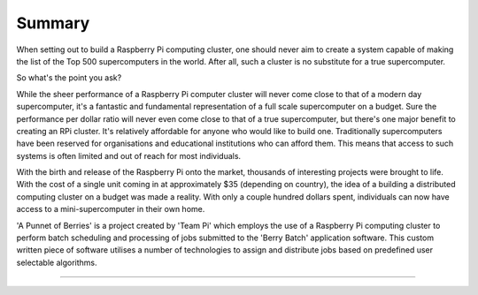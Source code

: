 Summary
=======
When setting out to build a Raspberry Pi computing cluster, one should never 
aim to create a system capable of making the list of the Top 500 supercomputers 
in the world. After all, such a cluster is no substitute for a true
supercomputer.

So what's the point you ask?

While the sheer performance of a Raspberry Pi computer cluster will never come 
close to that of a modern day supercomputer, it's a fantastic and fundamental 
representation of a full scale supercomputer on a budget. Sure the performance 
per dollar ratio will never even come close to that of a true supercomputer, but 
there's one major benefit to creating an RPi cluster. It's relatively affordable 
for anyone who would like to build one. Traditionally supercomputers have been 
reserved for organisations and educational institutions who can afford them. 
This means that access to such systems is often limited and out of reach for 
most individuals.

With the birth and release of the Raspberry Pi onto the market, thousands of 
interesting projects were brought to life. With the cost of a single unit coming
in at approximately $35 (depending on country), the idea of a building a
distributed computing cluster on a budget was made a reality. With only a couple
hundred dollars spent, individuals can now have access to a mini-supercomputer
in their own home.

'A Punnet of Berries' is a project created by 'Team Pi' which employs the use of
a Raspberry Pi computing cluster to perform batch scheduling and processing of
jobs submitted to the 'Berry Batch' application software. This custom written
piece of software utilises a number of technologies to assign and distribute 
jobs based on predefined user selectable algorithms.

--------------------------------------------------------------------------------
